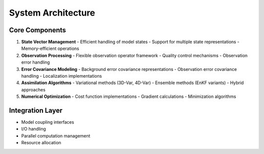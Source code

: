 System Architecture
===================

Core Components
---------------
1. **State Vector Management**
   - Efficient handling of model states
   - Support for multiple state representations
   - Memory-efficient operations

2. **Observation Processing**
   - Flexible observation operator framework
   - Quality control mechanisms
   - Observation error handling

3. **Error Covariance Modeling**
   - Background error covariance representations
   - Observation error covariance handling
   - Localization implementations

4. **Assimilation Algorithms**
   - Variational methods (3D-Var, 4D-Var)
   - Ensemble methods (EnKF variants)
   - Hybrid approaches

5. **Numerical Optimization**
   - Cost function implementations
   - Gradient calculations
   - Minimization algorithms

Integration Layer
-----------------
- Model coupling interfaces
- I/O handling
- Parallel computation management
- Resource allocation 